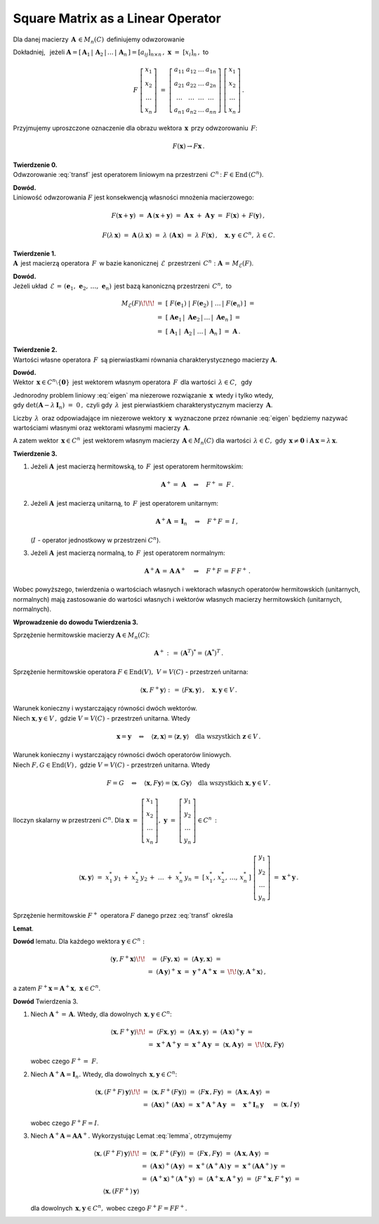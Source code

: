 Square Matrix as a Linear Operator
~~~~~~~~~~~~~~~~~~~~~~~~~~~~~~~~~~

Dla danej macierzy :math:`\,\boldsymbol{A}\,\in M_n(C)\,` 
definiujemy odwzorowanie

.. math::
   :label: transf
   
   F:\quad C^n \ni \,\boldsymbol{x} \ \,\to\ \, F(\boldsymbol{x})\,:\,=\,
   \boldsymbol{A}\,\boldsymbol{x} \,\in\, C^n\,.

Dokładniej, :math:`\,` jeżeli :math:`\ \ \boldsymbol{A}=
[\,\boldsymbol{A}_1\,|\,\boldsymbol{A}_2\,|\,\ldots\,|\,\boldsymbol{A}_n\,]=
[a_{ij}]_{n\times n}\,,\ \ \boldsymbol{x}\ =\ [x_{i}]_n\,,\ ` to

.. math::
   
   F\ \left[\begin{array}{c} 
            x_{1} \\ x_{2} \\ \ldots \\ x_{n} 
            \end{array}\right]\ =
   \ \left[\begin{array}{cccc}
           a_{11} & a_{12} & \ldots & a_{1n} \\
           a_{21} & a_{22} & \ldots & a_{2n} \\
           \ldots & \ldots & \ldots & \ldots \\
           a_{n1} & a_{n2} & \ldots & a_{nn}
           \end{array}\right]\ 
   \left[\begin{array}{c} 
         x_{1} \\ x_{2} \\ \ldots \\ x_{n} 
         \end{array}\right]\,.

Przyjmujemy uproszczone oznaczenie dla obrazu wektora 
:math:`\,\boldsymbol{x}\,` przy odwzorowaniu :math:`\,F`:

.. math::
   
   F(\boldsymbol{x})\rightarrow F\boldsymbol{x}\,.

**Twierdzenie 0.** :math:`\\ \ `
Odwzorowanie :eq:`transf` jest operatorem liniowym na przestrzeni 
:math:`\,C^n\,`: :math:`\ \ F\in\text{End}\,(C^n)`.

**Dowód.** :math:`\\`
Liniowość odwzorowania :math:`F` jest 
konsekwencją własności mnożenia macierzowego:

.. math::
   
   F(\boldsymbol{x}+\boldsymbol{y})\ =\  
   \boldsymbol{A}\,(\boldsymbol{x}+\boldsymbol{y})\ =\  
   \boldsymbol{A}\,\boldsymbol{x}\ +\ \boldsymbol{A}\,\boldsymbol{y}\ =\ 
   F(\boldsymbol{x})\, +\, F(\boldsymbol{y})\,,

   F(\lambda\,\boldsymbol{x})\ =\ 
   \boldsymbol{A}\,(\lambda\,\boldsymbol{x})\ =\ 
   \lambda\ (\boldsymbol{A}\,\boldsymbol{x})\ =\ 
   \lambda\ F(\boldsymbol{x})\,,
   \quad \boldsymbol{x},\boldsymbol{y}\,\in C^n,\ \ \lambda \in C.

**Twierdzenie 1.** :math:`\\ \ `
:math:`\boldsymbol{A}\,` jest macierzą operatora :math:`\,F\,`
w bazie kanonicznej :math:`\,\mathcal{E}\,` przestrzeni :math:`\,C^n :`
:math:`\ \boldsymbol{A}\,=\,M_{\mathcal{E}}(F)`.

**Dowód.** :math:`\\`
Jeżeli układ :math:`\,\mathcal{E}\,=\,(\boldsymbol{e}_1,\,
\boldsymbol{e}_2,\,\dots,\,\boldsymbol{e}_n)\,` jest bazą kanoniczną
przestrzeni :math:`\,C^n,\ ` to

.. math::

   \begin{array}{rl}
   M_{\mathcal{E}}(F) \!\!\! 
   & =\ \ [\ F(\boldsymbol{e}_1)\ |\ F(\boldsymbol{e}_2)\ |
   \ \ldots\,|\ F(\boldsymbol{e}_n)\,]\ \ = \\ 
   & =\ \ [\ \boldsymbol{A}\boldsymbol{e}_1\,|
   \ \boldsymbol{A}\boldsymbol{e}_2\,|
   \,\ldots\,|\ \boldsymbol{A}\boldsymbol{e}_n\,]\ \ = \\
   & = \ \ [\ \boldsymbol{A}_1\,|\ \boldsymbol{A}_2\,|
   \ \ldots\,|\ \boldsymbol{A}_n\,]\ \ =\ \ \boldsymbol{A}\,.
   \end{array}

**Twierdzenie 2.** :math:`\\ \ `
Wartości własne operatora :math:`\,F\,` są pierwiastkami 
równania charakterystycznego macierzy :math:`\boldsymbol{A}.`

**Dowód.** :math:`\\`
Wektor :math:`\,\boldsymbol{x} \in C^n\setminus\{\boldsymbol{0}\}\,` 
jest wektorem własnym operatora :math:`\,F\,` dla wartości 
:math:`\,\lambda \in C`, :math:`\,` gdy 

.. :math:`\ F(\boldsymbol{x})\,=\,\lambda\,\boldsymbol{x},\ `
   czyli gdy :math:`\boldsymbol{A}\,\boldsymbol{x} = \lambda\,\boldsymbol{x}`,

.. math::
   :label: eigen
   
   \begin{array}{rc}
   & F(\boldsymbol{x})\,=\,\lambda\,\boldsymbol{x}, \\
   \text{czyli} & \boldsymbol{A}\,\boldsymbol{x} = \lambda\,\boldsymbol{x}\,,
   \end{array}

   (\boldsymbol{A}-\lambda\,\boldsymbol{I}_n)\ \boldsymbol{x}\ =\ 
   \boldsymbol{0}\,.

Jednorodny problem liniowy :eq:`eigen` ma niezerowe rozwiązanie 
:math:`\,\boldsymbol{x}\,` wtedy i tylko wtedy, :math:`\\` 
gdy :math:`\ \det{(\boldsymbol{A}-\lambda\,\boldsymbol{I}_n)}\ =\ 0\,,\ `
czyli gdy :math:`\,\lambda\,` jest pierwiastkiem charakterystycznym macierzy :math:`\,\boldsymbol{A}`.

Liczby :math:`\,\lambda\,` oraz odpowiadające im niezerowe wektory 
:math:`\,\boldsymbol{x}\,` wyznaczone przez równanie :eq:`eigen`
będziemy nazywać wartościami własnymi oraz wektorami własnymi macierzy
:math:`\,\boldsymbol{A}`.

A zatem wektor :math:`\,\boldsymbol{x} \in C^n\,` jest wektorem własnym 
macierzy :math:`\,\boldsymbol{A} \in M_n(C)\ ` dla wartości 
:math:`\,\lambda \in C,\ ` gdy :math:`\,\boldsymbol{x}\neq\boldsymbol{0}\ \ ` 
i :math:`\ \ \boldsymbol{A}\,\boldsymbol{x} = \lambda\,\boldsymbol{x}`.

**Twierdzenie 3.** 

1. :math:`\ ` Jeżeli :math:`\boldsymbol{A}\,` jest macierzą hermitowską,
   :math:`\ ` to :math:`\,F\,` jest operatorem hermitowskim:

   .. math::
   
      \boldsymbol{A}^+=\ \boldsymbol{A}\quad\Rightarrow\quad F^+=\ F\,.

2. :math:`\ ` Jeżeli :math:`\boldsymbol{A}\,` jest macierzą unitarną, 
   :math:`\ ` to :math:`\,F\,` jest operatorem unitarnym:
   
   .. math::
      
      \boldsymbol{A}^+\boldsymbol{A}\,=\,\boldsymbol{I}_n
      \quad\Rightarrow\quad F^+F\,=\,I\,,
   
   (:math:`I\ ` - :math:`\ ` operator jednostkowy w przestrzeni :math:`\ C^n`).

3. :math:`\ ` Jeżeli :math:`\boldsymbol{A}\,` jest macierzą normalną, 
   :math:`\ ` to :math:`\,F\,` jest operatorem normalnym:
   
   .. math::
      
      \boldsymbol{A}^+\boldsymbol{A}\,=\,\boldsymbol{A}\,\boldsymbol{A}^+
      \quad\Rightarrow\quad F^+F\,=\,F\,F^+\,.

Wobec powyższego, twierdzenia o wartościach własnych i wektorach własnych 
operatorów hermitowskich (unitarnych, normalnych) mają zastosowanie
do wartości własnych i wektorów własnych 
macierzy hermitowskich (unitarnych, normalnych).

.. **Dowód Twierdzenia 3.** opiera się na poniższych przesłankach.

**Wprowadzenie do dowodu Twierdzenia 3.**

Sprzężenie hermitowskie macierzy :math:`\boldsymbol{A} \in M_n(C)`:

.. math::
   
   \boldsymbol{A}^+:\,=\,(\boldsymbol{A}^T)^* =\,(\boldsymbol{A}^*)^T\,.

Sprzężenie hermitowskie operatora
:math:`\ F\in\text{End}(V),\ V=V(C)\ `  - :math:`\ ` przestrzeń unitarna:

.. math::
   
   \langle\boldsymbol{x},F^+\boldsymbol{y}\rangle:\,=\,
   \langle F\boldsymbol{x},\boldsymbol{y}\rangle\,,\quad
   \boldsymbol{x},\boldsymbol{y}\in V\,.

Warunek konieczny i wystarczający równości dwóch wektorów.
:math:`\\` Niech :math:`\ \boldsymbol{x},\boldsymbol{y} \in V\,,\ `
gdzie :math:`\ V=V(C)\ ` - :math:`\ ` przestrzeń unitarna. Wtedy

.. math::
   
   \boldsymbol{x} = \boldsymbol{y} \quad \Leftrightarrow \quad 
   \langle \boldsymbol{z}, \boldsymbol{x} \rangle =
   \langle \boldsymbol{z}, \boldsymbol{y} \rangle \quad
   \text{dla wszystkich } \boldsymbol{z} \in V\,.
  
Warunek konieczny i wystarczający równości dwóch operatorów liniowych. 
:math:`\\` Niech :math:`\ F,G\in\text{End}(V)\,,\ ` 
gdzie :math:`\ V=V(C)\ ` - :math:`\ ` przestrzeń unitarna. Wtedy

.. math::
   
   F = G \quad \Leftrightarrow \quad 
   \langle \boldsymbol{x}, F \boldsymbol{y} \rangle =
   \langle \boldsymbol{x}, G \boldsymbol{y} \rangle \quad
   \text{dla wszystkich } \boldsymbol{x},\boldsymbol{y} \in V\,.

Iloczyn skalarny w przestrzeni :math:`C^n`.
Dla :math:`\ \ \boldsymbol{x}\ =\ 
\left[\begin{array}{c} x_1 \\ x_2 \\ \ldots \\ x_n \end{array}\right],\ \  
\boldsymbol{y}\ =\ 
\left[\begin{array}{c} y_1 \\ y_2 \\ \ldots \\ y_n \end{array}\right] 
\in C^n\,:`

.. iloczyn skalarny dany jest przez \sum_{i\,=\,1}^n\ x_i^*\,y_i\,=\;

.. math::
   
   \langle \boldsymbol{x},\boldsymbol{y} \rangle \ =\ 
   x_1^*\,y_1\,+\;x_2^*\,y_2\,+\;\dots\;+\;x_n^*\,y_n
   \,=\;[\,x_1^*,\,x_2^*,\,\dots,\,x_n^*\,]\ 
   \left[\begin{array}{c} 
   y_1 \\ y_2 \\ \dots \\ y_n 
   \end{array}\right]\ =\ 
   \boldsymbol{x}^+\boldsymbol{y}\,.

.. **Lemat** :math:`\,` określa sprzężenie hermitowskie :math:`\ F^+\ ` 
   operatora :math:`\ F\ ` danego przez :eq:`transf`:

Sprzężenie hermitowskie :math:`\ F^+\ ` operatora :math:`\ F\ ` 
danego przez :eq:`transf` określa 

**Lemat**.

.. math::
   :label: lemma
   
   \begin{array}{lc}
   & F(\boldsymbol{x})=\boldsymbol{A}\,\boldsymbol{x}\quad\Rightarrow\quad
   F^+(\boldsymbol{x})=\boldsymbol{A}^+\boldsymbol{x}, \\
   \text{czyli}
   & F\,\boldsymbol{x}=\boldsymbol{A}\,\boldsymbol{x}\quad\Rightarrow\quad
   F^+\,\boldsymbol{x}=\boldsymbol{A}^+\boldsymbol{x}.
   \end{array}

**Dowód** lematu. 
Dla każdego wektora :math:`\ \boldsymbol{y}\in C^n:`

.. math::
   
   \begin{array}{rcl}
   \langle\boldsymbol{y},F^+\boldsymbol{x}\rangle \!\! &
   =\ \ \ \langle F\boldsymbol{y},\boldsymbol{x}\rangle
   \ =\ \langle \boldsymbol{A}\,\boldsymbol{y},\boldsymbol{x}\rangle\ = & \\
   & =\ (\boldsymbol{A}\,\boldsymbol{y})^+\,\boldsymbol{x}\ =\ \ 
   \boldsymbol{y}^+\boldsymbol{A}^+\boldsymbol{x}\ = & \!\!
   \langle\boldsymbol{y},\boldsymbol{A}^+\boldsymbol{x}\rangle\,,
   \end{array}

a zatem
:math:`\ F^+\boldsymbol{x}=\boldsymbol{A}^+\boldsymbol{x},
\ \ \boldsymbol{x}\in C^n`.

**Dowód** Twierdzenia 3.

1. :math:`\ ` Niech :math:`\ \boldsymbol{A}^+=\,\boldsymbol{A}.\ ` 
   Wtedy, dla dowolnych :math:`\,\boldsymbol{x},\boldsymbol{y}\in C^n`:
   
   .. math::

      \begin{array}{rll}
      \langle\boldsymbol{x},F^+\boldsymbol{y}\rangle \!\! &
      =\ \ \langle F\boldsymbol{x},\boldsymbol{y}\rangle\ \ =\ \ 
      \langle\boldsymbol{A}\,\boldsymbol{x},\boldsymbol{y}\rangle\ \ =\ \ 
      (\boldsymbol{A}\,\boldsymbol{x})^+\boldsymbol{y}\ \ =
      & \\
      & =\ \ \boldsymbol{x}^+\boldsymbol{A}^+\boldsymbol{y}\ \ =\ \ \ 
      \boldsymbol{x}^+\boldsymbol{A}\,\boldsymbol{y}\ \ \ =\ \ 
      \langle\boldsymbol{x},\boldsymbol{A}\,\boldsymbol{y}\rangle\ \ =
      & \!\! \langle\boldsymbol{x},F\boldsymbol{y}\rangle
      \end{array}

   wobec czego :math:`\ F^+=\ F`.

2. :math:`\ ` Niech :math:`\ \boldsymbol{A}^+\boldsymbol{A}=\boldsymbol{I}_n.\ ` 
   Wtedy, dla dowolnych :math:`\,\boldsymbol{x},\boldsymbol{y}\in C^n`:

   .. math::

      \begin{array}{rll}
      \langle\boldsymbol{x},(F^+F)\,\boldsymbol{y}\rangle \!\! &
      =\ \ \langle\boldsymbol{x},F^+(F\boldsymbol{y})\rangle\ \ =\ \ 
      \langle F\boldsymbol{x}\,,F\boldsymbol{y}\rangle\ \ =\ \ 
      \langle\boldsymbol{A}\,\boldsymbol{x},
      \boldsymbol{A}\,\boldsymbol{y}\rangle\ \ =
      & \\
      & =\ \ (\boldsymbol{A}\boldsymbol{x})^+\,
      (\boldsymbol{A}\boldsymbol{x})\ \ =\ \ 
      \boldsymbol{x}^+\boldsymbol{A}^+
      \boldsymbol{A}\,\boldsymbol{y}\ \ \, = \quad
      \boldsymbol{x}^+\boldsymbol{I}_n\,\boldsymbol{y}\quad\ =
      & \langle\boldsymbol{x},I\,\boldsymbol{y}\rangle
      \end{array}

   wobec czego :math:`\ F^+F=I`.

3. :math:`\ ` Niech :math:`\ \boldsymbol{A}^+\boldsymbol{A}=
   \boldsymbol{A}\boldsymbol{A}^+.\ ` 
   Wykorzystując Lemat :eq:`lemma`, otrzymujemy   


   .. Wtedy, dla dowolnych :math:`\,\boldsymbol{x},\boldsymbol{y}\in C^n`:

   .. math::

      \begin{array}{rl}
      \langle\boldsymbol{x},(F^+F)\,\boldsymbol{y}\rangle \!\! &
      =\ \ \langle\boldsymbol{x},F^+(F\boldsymbol{y})\rangle\ \ =\ \ 
      \langle F\boldsymbol{x}\,,F\boldsymbol{y}\rangle\ \ =\ \ 
      \langle\boldsymbol{A}\,\boldsymbol{x},
      \boldsymbol{A}\,\boldsymbol{y}\rangle\ \ = \\
      & =\ (\boldsymbol{A}\,\boldsymbol{x})^+
      (\boldsymbol{A}\,\boldsymbol{y})\ \ =\ \ 
      \boldsymbol{x}^+(\boldsymbol{A}^+\boldsymbol{A})\,\boldsymbol{y}\ \ =\ \ 
      \boldsymbol{x}^+(\boldsymbol{A}\boldsymbol{A}^+)\,\boldsymbol{y}\ = \\
      & =\ (\boldsymbol{A}^+\boldsymbol{x})^+
      (\boldsymbol{A}^+\boldsymbol{y})\ =\ 
      \langle\boldsymbol{A}^+\boldsymbol{x},
      \boldsymbol{A}^+\boldsymbol{y}\rangle\ =\ 
      \langle F^+\boldsymbol{x},F^+\boldsymbol{y}\rangle\ = \\
      \langle\boldsymbol{x},(FF^+)\,\boldsymbol{y}\rangle
      \end{array}

   dla dowolnych :math:`\,\boldsymbol{x},\boldsymbol{y}\in C^n,\ `
   wobec czego :math:`\ F^+F=FF^+`.


